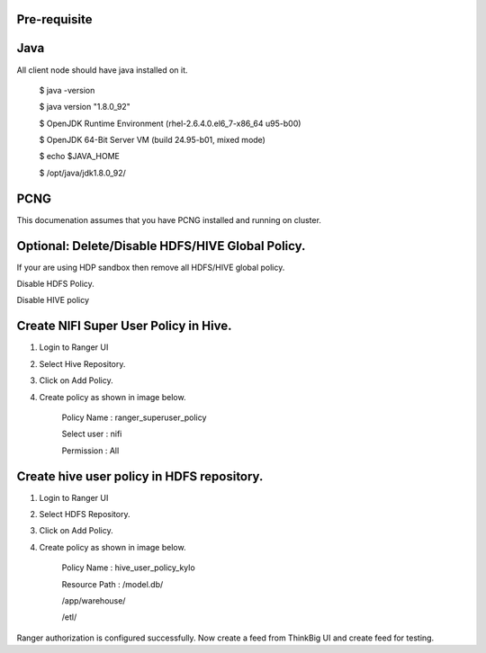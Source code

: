 |image0|

Pre-requisite
=============

Java
====

All client node should have java installed on it.

    $ java -version

    $ java version "1.8.0\_92"

    $ OpenJDK Runtime Environment (rhel-2.6.4.0.el6\_7-x86\_64 u95-b00)

    $ OpenJDK 64-Bit Server VM (build 24.95-b01, mixed mode)

    $ echo $JAVA\_HOME

    $ /opt/java/jdk1.8.0\_92/

PCNG
====

This documenation assumes that you have PCNG installed and running on
cluster.

Optional: Delete/Disable HDFS/HIVE Global Policy.
=================================================

If your are using HDP sandbox then remove all HDFS/HIVE global policy.

Disable HDFS Policy.

|image1|

Disable HIVE policy

|image2|

Create NIFI Super User Policy in Hive.
======================================

1. Login to Ranger UI

2. Select Hive Repository.

3. Click on Add Policy.

4. Create policy as shown in image below.

    Policy Name : ranger\_superuser\_policy

    Select user : nifi

    Permission : All

|image3|
========

Create hive user policy in HDFS repository.
===========================================

1. Login to Ranger UI

2. Select HDFS Repository.

3. Click on Add Policy.

4. Create policy as shown in image below.

    Policy Name : hive\_user\_policy\_kylo

    Resource Path : /model.db/

    /app/warehouse/

    /etl/

|image4|

Ranger authorization is configured successfully. Now create a feed from
ThinkBig UI and create feed for testing.

.. |image0| image:: media/common/thinkbig-logo.png
   :width: 3.09375in
   :height: 2.03385in
.. |image1| image:: media/ranger-enable-auth/R1.png
   :width: 6.50000in
   :height: 1.24861in
.. |image2| image:: media/ranger-enable-auth/R2.png
   :width: 6.50000in
   :height: 1.96250in
.. |image3| image:: media/ranger-enable-auth/R3.png
   :width: 6.50000in
   :height: 3.28403in
.. |image4| image:: media/ranger-enable-auth/R4.png
   :width: 6.50000in
   :height: 3.08194in
